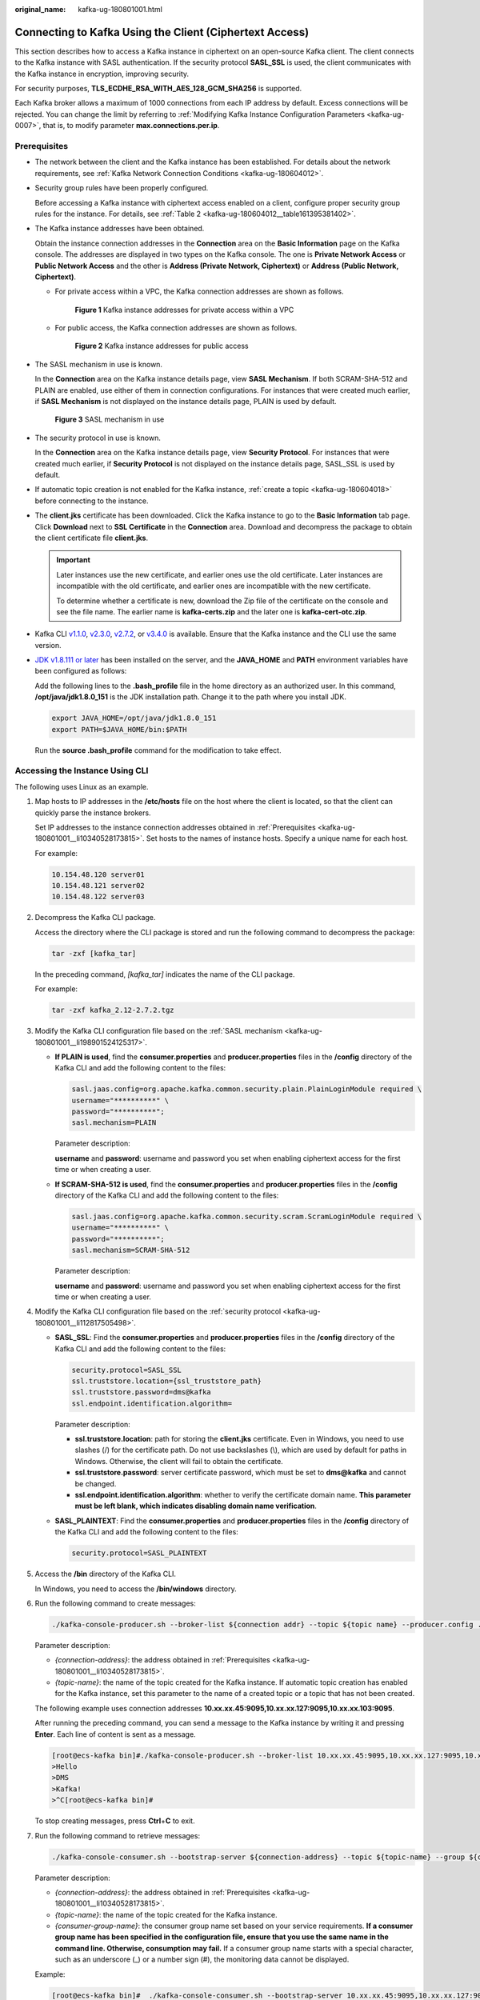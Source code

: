 :original_name: kafka-ug-180801001.html

.. _kafka-ug-180801001:

Connecting to Kafka Using the Client (Ciphertext Access)
========================================================

This section describes how to access a Kafka instance in ciphertext on an open-source Kafka client. The client connects to the Kafka instance with SASL authentication. If the security protocol **SASL_SSL** is used, the client communicates with the Kafka instance in encryption, improving security.

For security purposes, **TLS_ECDHE_RSA_WITH_AES_128_GCM_SHA256** is supported.

Each Kafka broker allows a maximum of 1000 connections from each IP address by default. Excess connections will be rejected. You can change the limit by referring to :ref:`Modifying Kafka Instance Configuration Parameters <kafka-ug-0007>`, that is, to modify parameter **max.connections.per.ip**.

Prerequisites
-------------

-  The network between the client and the Kafka instance has been established. For details about the network requirements, see :ref:`Kafka Network Connection Conditions <kafka-ug-180604012>`.

-  Security group rules have been properly configured.

   Before accessing a Kafka instance with ciphertext access enabled on a client, configure proper security group rules for the instance. For details, see :ref:`Table 2 <kafka-ug-180604012__table161395381402>`.

-  .. _kafka-ug-180801001__li10340528173815:

   The Kafka instance addresses have been obtained.

   Obtain the instance connection addresses in the **Connection** area on the **Basic Information** page on the Kafka console. The addresses are displayed in two types on the Kafka console. The one is **Private Network Access** or **Public Network Access** and the other is **Address (Private Network, Ciphertext)** or **Address (Public Network, Ciphertext)**.

   -  For private access within a VPC, the Kafka connection addresses are shown as follows.


      .. figure:: /_static/images/en-us_image_0000001756372046.png
         :alt: **Figure 1** Kafka instance addresses for private access within a VPC

         **Figure 1** Kafka instance addresses for private access within a VPC

   -  For public access, the Kafka connection addresses are shown as follows.


      .. figure:: /_static/images/en-us_image_0000001803290001.png
         :alt: **Figure 2** Kafka instance addresses for public access

         **Figure 2** Kafka instance addresses for public access

-  .. _kafka-ug-180801001__li198901524125317:

   The SASL mechanism in use is known.

   In the **Connection** area on the Kafka instance details page, view **SASL Mechanism**. If both SCRAM-SHA-512 and PLAIN are enabled, use either of them in connection configurations. For instances that were created much earlier, if **SASL Mechanism** is not displayed on the instance details page, PLAIN is used by default.


   .. figure:: /_static/images/en-us_image_0000001655285129.png
      :alt: **Figure 3** SASL mechanism in use

      **Figure 3** SASL mechanism in use

-  .. _kafka-ug-180801001__li112817505498:

   The security protocol in use is known.

   In the **Connection** area on the Kafka instance details page, view **Security Protocol**. For instances that were created much earlier, if **Security Protocol** is not displayed on the instance details page, SASL_SSL is used by default.

-  If automatic topic creation is not enabled for the Kafka instance, :ref:`create a topic <kafka-ug-180604018>` before connecting to the instance.

-  The **client.jks** certificate has been downloaded. Click the Kafka instance to go to the **Basic Information** tab page. Click **Download** next to **SSL Certificate** in the **Connection** area. Download and decompress the package to obtain the client certificate file **client.jks**.

   .. important::

      Later instances use the new certificate, and earlier ones use the old certificate. Later instances are incompatible with the old certificate, and earlier ones are incompatible with the new certificate.

      To determine whether a certificate is new, download the Zip file of the certificate on the console and see the file name. The earlier name is **kafka-certs.zip** and the later one is **kafka-cert-otc.zip**.

-  Kafka CLI `v1.1.0 <https://archive.apache.org/dist/kafka/1.1.0/kafka_2.11-1.1.0.tgz>`__, `v2.3.0 <https://archive.apache.org/dist/kafka/2.3.0/kafka_2.11-2.3.0.tgz>`__, `v2.7.2 <https://archive.apache.org/dist/kafka/2.7.2/kafka_2.12-2.7.2.tgz>`__, or `v3.4.0 <https://archive.apache.org/dist/kafka/3.4.0/kafka_2.12-3.4.0.tgz>`__ is available. Ensure that the Kafka instance and the CLI use the same version.

-  `JDK v1.8.111 or later <https://www.oracle.com/java/technologies/downloads/#java8>`__ has been installed on the server, and the **JAVA_HOME** and **PATH** environment variables have been configured as follows:

   Add the following lines to the **.bash_profile** file in the home directory as an authorized user. In this command, **/opt/java/jdk1.8.0_151** is the JDK installation path. Change it to the path where you install JDK.

   .. code-block::

      export JAVA_HOME=/opt/java/jdk1.8.0_151
      export PATH=$JAVA_HOME/bin:$PATH

   Run the **source .bash_profile** command for the modification to take effect.

Accessing the Instance Using CLI
--------------------------------

The following uses Linux as an example.

#. Map hosts to IP addresses in the **/etc/hosts** file on the host where the client is located, so that the client can quickly parse the instance brokers.

   Set IP addresses to the instance connection addresses obtained in :ref:`Prerequisites <kafka-ug-180801001__li10340528173815>`. Set hosts to the names of instance hosts. Specify a unique name for each host.

   For example:

   .. code-block::

      10.154.48.120 server01
      10.154.48.121 server02
      10.154.48.122 server03

#. Decompress the Kafka CLI package.

   Access the directory where the CLI package is stored and run the following command to decompress the package:

   .. code-block::

      tar -zxf [kafka_tar]

   In the preceding command, *[kafka_tar]* indicates the name of the CLI package.

   For example:

   .. code-block::

      tar -zxf kafka_2.12-2.7.2.tgz

#. Modify the Kafka CLI configuration file based on the :ref:`SASL mechanism <kafka-ug-180801001__li198901524125317>`.

   -  **If PLAIN is used**, find the **consumer.properties** and **producer.properties** files in the **/config** directory of the Kafka CLI and add the following content to the files:

      .. code-block::

         sasl.jaas.config=org.apache.kafka.common.security.plain.PlainLoginModule required \
         username="**********" \
         password="**********";
         sasl.mechanism=PLAIN

      Parameter description:

      **username** and **password**: username and password you set when enabling ciphertext access for the first time or when creating a user.

   -  **If SCRAM-SHA-512 is used**, find the **consumer.properties** and **producer.properties** files in the **/config** directory of the Kafka CLI and add the following content to the files:

      .. code-block::

         sasl.jaas.config=org.apache.kafka.common.security.scram.ScramLoginModule required \
         username="**********" \
         password="**********";
         sasl.mechanism=SCRAM-SHA-512

      Parameter description:

      **username** and **password**: username and password you set when enabling ciphertext access for the first time or when creating a user.

#. Modify the Kafka CLI configuration file based on the :ref:`security protocol <kafka-ug-180801001__li112817505498>`.

   -  **SASL_SSL**: Find the **consumer.properties** and **producer.properties** files in the **/config** directory of the Kafka CLI and add the following content to the files:

      .. code-block::

         security.protocol=SASL_SSL
         ssl.truststore.location={ssl_truststore_path}
         ssl.truststore.password=dms@kafka
         ssl.endpoint.identification.algorithm=

      Parameter description:

      -  **ssl.truststore.location**: path for storing the **client.jks** certificate. Even in Windows, you need to use slashes (/) for the certificate path. Do not use backslashes (\\), which are used by default for paths in Windows. Otherwise, the client will fail to obtain the certificate.
      -  **ssl.truststore.password**: server certificate password, which must be set to **dms@kafka** and cannot be changed.
      -  **ssl.endpoint.identification.algorithm**: whether to verify the certificate domain name. **This parameter must be left blank, which indicates disabling domain name verification**.

   -  **SASL_PLAINTEXT**: Find the **consumer.properties** and **producer.properties** files in the **/config** directory of the Kafka CLI and add the following content to the files:

      .. code-block::

         security.protocol=SASL_PLAINTEXT

#. Access the **/bin** directory of the Kafka CLI.

   In Windows, you need to access the **/bin/windows** directory.

#. Run the following command to create messages:

   .. code-block::

      ./kafka-console-producer.sh --broker-list ${connection addr} --topic ${topic name} --producer.config ../config/producer.properties

   Parameter description:

   -  *{connection-address}*: the address obtained in :ref:`Prerequisites <kafka-ug-180801001__li10340528173815>`.
   -  *{topic-name}*: the name of the topic created for the Kafka instance. If automatic topic creation has enabled for the Kafka instance, set this parameter to the name of a created topic or a topic that has not been created.

   The following example uses connection addresses **10.xx.xx.45:9095,10.xx.xx.127:9095,10.xx.xx.103:9095**.

   After running the preceding command, you can send a message to the Kafka instance by writing it and pressing **Enter**. Each line of content is sent as a message.

   .. code-block:: console

      [root@ecs-kafka bin]#./kafka-console-producer.sh --broker-list 10.xx.xx.45:9095,10.xx.xx.127:9095,10.xx.xx.103:9095  --topic topic-demo --producer.config ../config/producer.properties
      >Hello
      >DMS
      >Kafka!
      >^C[root@ecs-kafka bin]#

   To stop creating messages, press **Ctrl**\ +\ **C** to exit.

#. Run the following command to retrieve messages:

   .. code-block::

      ./kafka-console-consumer.sh --bootstrap-server ${connection-address} --topic ${topic-name} --group ${consumer-group-name} --from-beginning  --consumer.config ../config/consumer.properties

   Parameter description:

   -  *{connection-address}*: the address obtained in :ref:`Prerequisites <kafka-ug-180801001__li10340528173815>`.
   -  *{topic-name}*: the name of the topic created for the Kafka instance.
   -  *{consumer-group-name}*: the consumer group name set based on your service requirements. **If a consumer group name has been specified in the configuration file, ensure that you use the same name in the command line. Otherwise, consumption may fail.** If a consumer group name starts with a special character, such as an underscore (_) or a number sign (#), the monitoring data cannot be displayed.

   Example:

   .. code-block:: console

      [root@ecs-kafka bin]#  ./kafka-console-consumer.sh --bootstrap-server 10.xx.xx.45:9095,10.xx.xx.127:9095,10.xx.xx.103:9095 --topic topic-demo --group order-test --from-beginning --consumer.config ../config/consumer.properties
      Hello
      DMS
      Kafka!
      ^CProcessed a total of 3 messages
      [root@ecs-kafka bin]#

   To stop retrieving messages, press **Ctrl**\ +\ **C** to exit.
